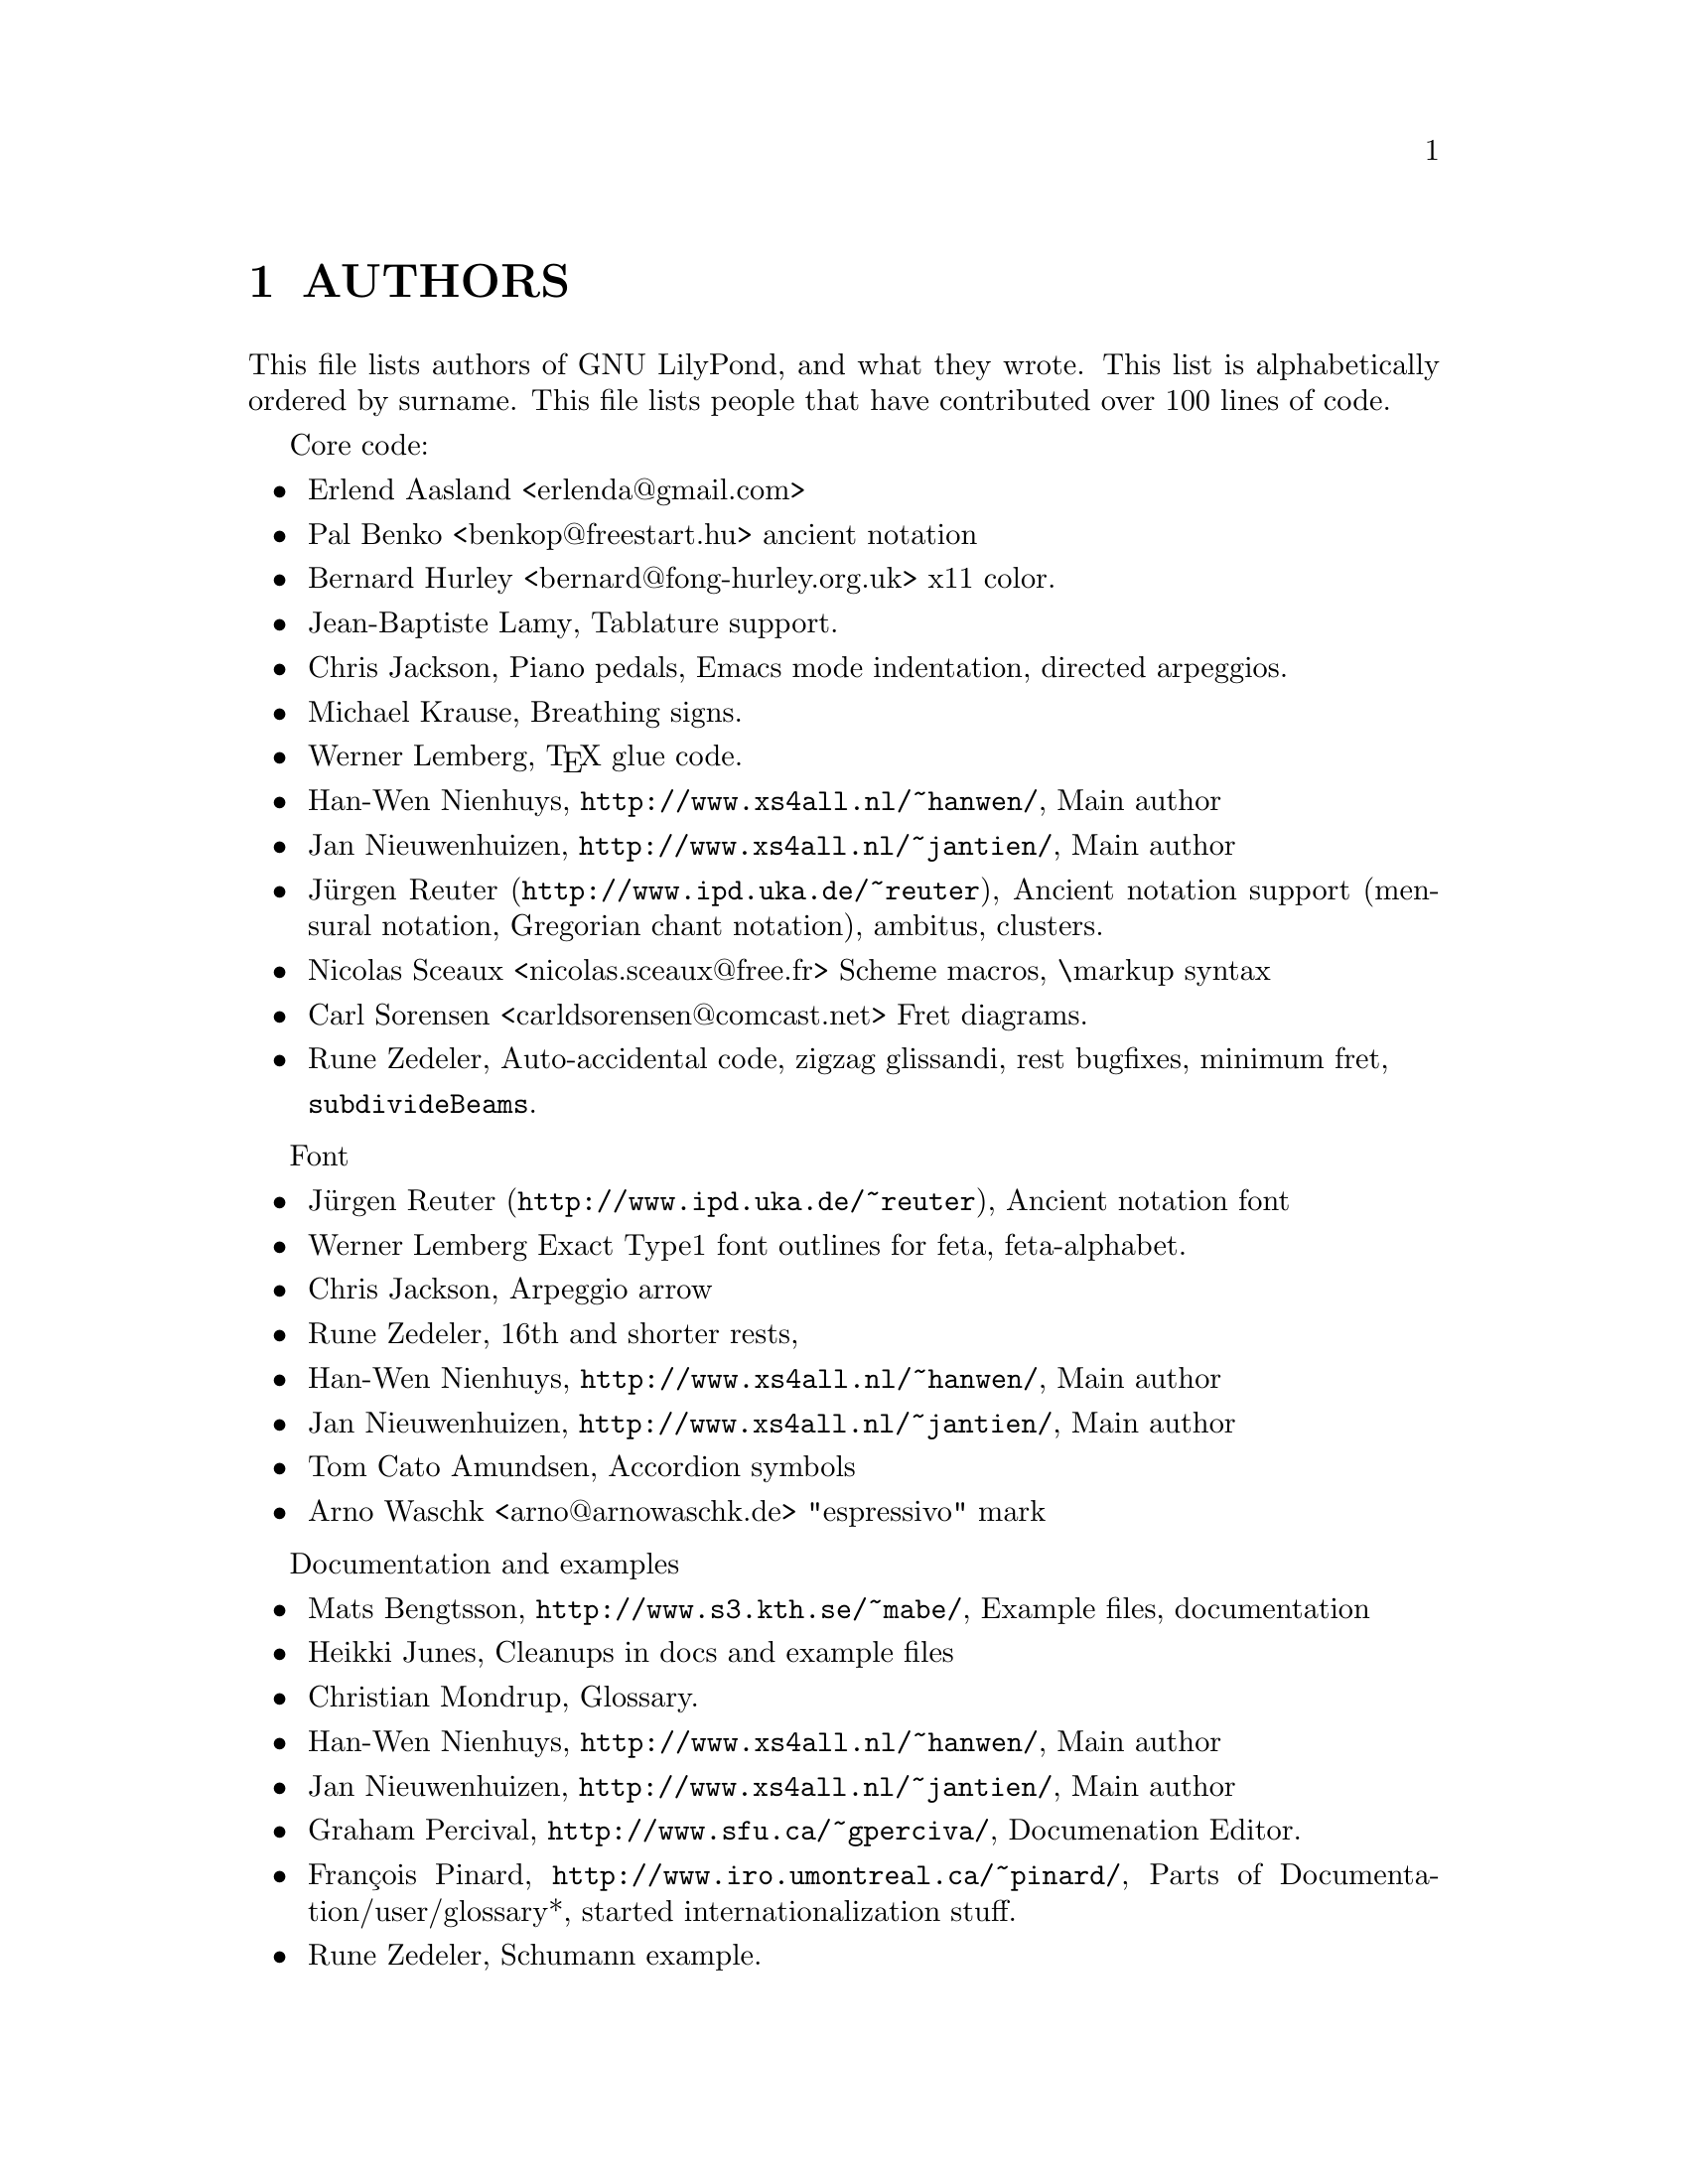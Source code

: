 \input texinfo @c -*-texinfo-*-
@setfilename AUTHORS.info
@settitle AUTHORS - who did what on GNU LilyPond-

@documentencoding utf-8
@documentlanguage en

@node Top
@top
@menu
* AUTHORS::                     
@end menu

@node AUTHORS
@chapter AUTHORS

This file lists authors of GNU LilyPond, and what they wrote.  This
list is alphabetically ordered by surname. This file lists people that
have contributed over 100 lines of code.


@c Authors are encouraged to maintain their own entry.

Core code:

@itemize @bullet
@item Erlend Aasland  <erlenda@@gmail.com>
@item Pal Benko  <benkop@@freestart.hu>
    ancient  notation
@item Bernard Hurley  <bernard@@fong-hurley.org.uk>
    x11 color.
@item @email{jiba@@tuxfamily.org, Jean-Baptiste Lamy},
    Tablature support.
@item @email{chris@@fluffhouse.org.uk, Chris Jackson},
    Piano pedals, Emacs mode indentation, directed arpeggios.
@item @email{m.krause@@tu-harburg.de, Michael Krause},
    Breathing signs.
@item @email{wl@@gnu.org, Werner Lemberg},
    @TeX{} glue code.
@item @email{hanwen@@xs4all.nl, Han-Wen Nienhuys}, 
    @uref{http://www.xs4all.nl/~hanwen/},
    Main author
@item @email{janneke@@gnu.org, Jan Nieuwenhuizen}, 
    @uref{http://www.xs4all.nl/~jantien/},
    Main author
@item @uref{http://www.ipd.uka.de/~reuter, Jürgen Reuter},
    Ancient notation  support (mensural notation,
    Gregorian chant notation), ambitus, clusters.
@item Nicolas Sceaux  <nicolas.sceaux@@free.fr>
    Scheme macros, \markup syntax
    
@item  Carl Sorensen  <carldsorensen@@comcast.net>
    Fret diagrams.    
@item @email{rune@@zedeler.dk, Rune Zedeler},
    Auto-accidental code, zigzag glissandi, rest bugfixes, minimum
    fret,


 @code{subdivideBeams}.
@end itemize

Font

@itemize @bullet

@item @uref{http://www.ipd.uka.de/~reuter, Jürgen Reuter},
    Ancient notation font
@item Werner Lemberg
    Exact Type1 font outlines for feta, feta-alphabet.
@item @email{chris@@fluffhouse.org.uk, Chris Jackson},
    Arpeggio arrow
@item @email{rune@@zedeler.dk, Rune Zedeler},
16th and shorter rests, 
@item @email{hanwen@@xs4all.nl, Han-Wen Nienhuys}, 
    @uref{http://www.xs4all.nl/~hanwen/},
    Main author
@item @email{janneke@@gnu.org, Jan Nieuwenhuizen}, 
    @uref{http://www.xs4all.nl/~jantien/},
    Main author   
@item @email{tca@@gnu.org, Tom Cato Amundsen},
    Accordion symbols
@item  Arno Waschk <arno@@arnowaschk.de>
 "espressivo" mark

@end itemize


Documentation and examples

@itemize
@item @email{mats.bengtsson@@s3.kth.se, Mats Bengtsson},
    @uref{http://www.s3.kth.se/~mabe/},
    Example files, documentation
    
@item @email{heikki.junes@@hut.fi, Heikki Junes},
    Cleanups in docs and example files
      
@item @email{scancm@@biobase.dk, Christian Mondrup},
    Glossary.

@item @email{hanwen@@xs4all.nl, Han-Wen Nienhuys}, 
    @uref{http://www.xs4all.nl/~hanwen/},
    Main author
@item @email{janneke@@gnu.org, Jan Nieuwenhuizen}, 
    @uref{http://www.xs4all.nl/~jantien/},
    Main author
    
@item @email{gperciva@@sfu.ca, Graham Percival},
    @uref{http://www.sfu.ca/~gperciva/},
    Documenation Editor.

@item @email{pinard@@iro.umontreal.ca, François Pinard},
    @uref{http://www.iro.umontreal.ca/~pinard/},
    Parts of Documentation/user/glossary*, started
    internationalization stuff.

@item @email{rune@@zedeler.dk, Rune Zedeler},
    Schumann example.
@end itemize

Support (distributions, editor support, lilypond-book)

@itemize
@item @email{foka@@debian.org, Anthony Fok}, 
    Debian package: debian/*.
@item @email{heikki.junes@@hut.fi, Heikki Junes},
    Emacs- and Vim-mode updates.
@item  David Svoboda      <svoboda@@cmu.edu>
   what-beat emacs module.

@end itemize
  

Translations

@itemize
@item @email{bjoern.jacke@@gmx.de, Bjoern Jacke},
    German glossary translations.
@item @email{nj104@@cus.cam.ac.uk, Neil Jerram}, 
    Glossary translations.
@item @email{heikki.junes@@hut.fi, Heikki Junes},
    Finnish translations
@item @email{tdm@@dds.nl, Tineke de Munnik},
    Dutch website translation.
@item @email{august@@infran.ru, August S. Sigov},
    Russian translation.
@item @email{, David González},
    Spanish glossary translations.
@end itemize

@bye
